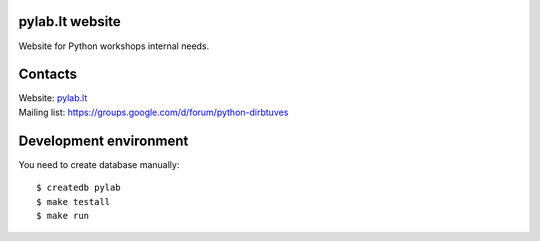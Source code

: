 .. image:: https://travis-ci.org/python-dirbtuves/website.svg
   :target: https://travis-ci.org/python-dirbtuves/website

.. image:: https://coveralls.io/repos/python-dirbtuves/website/badge.svg?branch=master&service=github
   :target: https://coveralls.io/github/python-dirbtuves/website?branch=master 

pylab.lt website
================

Website for Python workshops internal needs.


Contacts
========

| Website: pylab.lt_
| Mailing list: https://groups.google.com/d/forum/python-dirbtuves

.. _pylab.lt: http://pylab.lt


Development environment
=======================

You need to create database manually::

  $ createdb pylab
  $ make testall
  $ make run
